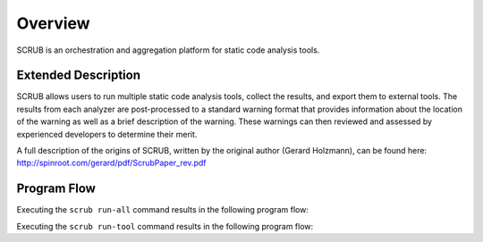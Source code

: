 ========
Overview
========


SCRUB is an orchestration and aggregation platform for static code analysis tools.


Extended Description
--------------------

SCRUB allows users to run multiple static code analysis tools, collect the results, and export them to external tools.
The results from each analyzer are post-processed to a standard warning format that provides information about the
location of the warning as well as a brief description of the warning. These warnings can then reviewed and assessed by
experienced developers to determine their merit.

A full description of the origins of SCRUB, written by the original author (Gerard Holzmann), can be found here:
http://spinroot.com/gerard/pdf/ScrubPaper_rev.pdf


Program Flow
------------

Executing the ``scrub run-all`` command results in the following program flow:



Executing the ``scrub run-tool`` command results in the following program flow:
